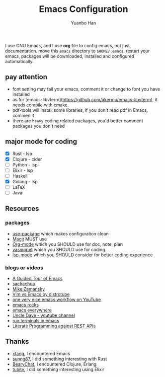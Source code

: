 #+OPTIONS: toc:nil date:nil timestamp:nil
#+TITLE: Emacs Configuration
#+AUTHOR: Yuanbo Han
#+DATE:
#+EMAIL: yuanbo.han@gmail.com

I use GNU Emacs, and I use *org* file to config emacs, not just documentation. move this ~emacs~ directory to ~$HOME/.emacs~, restart your emacs, packages will be downloaded, installed and configured automatically.

** pay attention

- font setting may fail your emacs, comment it or change to font you have installed
- as for [emacs-libvterm](https://github.com/akermu/emacs-libvterm), it needs compile with cmake.
- pdf-tools will install some libraries, if you don't read pdf in Emacs, commen it
- there are ~heavy~ coding related packages, you'd better comment packages you don't need

** major mode for coding

- [X] Rust - lsp
- [X] Clojure - cider
- [ ] Python - lsp
- [ ] Elixir - lsp
- [ ] Haskell
- [X] Golang - lsp
- [ ] \LaTeX
- [ ] Java

** Resources

*** packages

- [[https://github.com/jwiegley/use-package][use-package]] which makes configuration clean
- [[https://magit.vc][Magit]] MUST use
- [[https://orgmode.org][Org-mode]] which you SHOULD use for doc, note, plan
- [[https://github.com/joaotavora/yasnippet][yasnippet]] which you SHOULD use for coding
- [[https://github.com/emacs-lsp/lsp-mode][lsp-mode]] which you SHOULD consider for better coding experience

*** blogs or videos

- [[https://www.gnu.org/software/emacs/tour/index.html][A Guided Tour of Emacs]]
- [[https://sachachua.com/blog/][sachachua]]
- [[https://cestlaz.github.io/stories/emacs/][Mike Zamansky]]
- [[https://www.youtube.com/watch?v=VaBdlcYaZLQ&t=881s][Vim vs Emacs by distrotube]]
- [[https://www.youtube.com/watch?v=CTOhosGQ2f0&t=29s][one very nice emacs workflow on YouTube]]
- [[http://emacsrocks.com/][emacs rocks]]
- [[https://www.reddit.com/r/emacs/comments/74hetz/emacs_everywhere/][emacs everywhere]]
- [[https://www.youtube.com/channel/UCDEtZ7AKmwS0_GNJog01D2g][Uncle Dave - youtube channel]]
- [[https://www.reddit.com/r/emacs/comments/88yzp4/better_way_to_run_terminals_in_emacs/][run terminals in emacs]]
- [[https://justinbarclay.me/posts/literate_programming_against_rest_apis/][Literate Programming against REST APIs]]

** Thanks

- [[https://github.com/xtang][xtang]], I encountered Emacs
- [[https://github.com/sunng87][sunng87]], I did something interesting with Rust
- [[https://bearychat.com][BearyChat]], I encountered Clojure, Erlang
- [[https://tubitv.com][tubitv]], I did something interesting using Elixir
